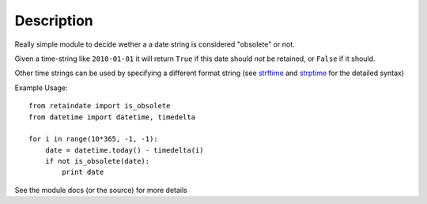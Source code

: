 Description
===========

Really simple module to decide wether a a date string is considered "obsolete"
or not.

Given a time-string like ``2010-01-01`` it will return ``True`` if this date
should *not* be retained, or ``False`` if it should.

Other time strings can be used by specifying a different format string (see
strftime_ and strptime_ for the detailed syntax)

Example Usage::

    from retaindate import is_obsolete
    from datetime import datetime, timedelta

    for i in range(10*365, -1, -1):
        date = datetime.today() - timedelta(i)
        if not is_obsolete(date):
            print date

See the module docs (or the source) for more details

.. _strptime: http://docs.python.org/library/time.html#time.strptime
.. _strftime: http://docs.python.org/library/time.html#time.strftime
